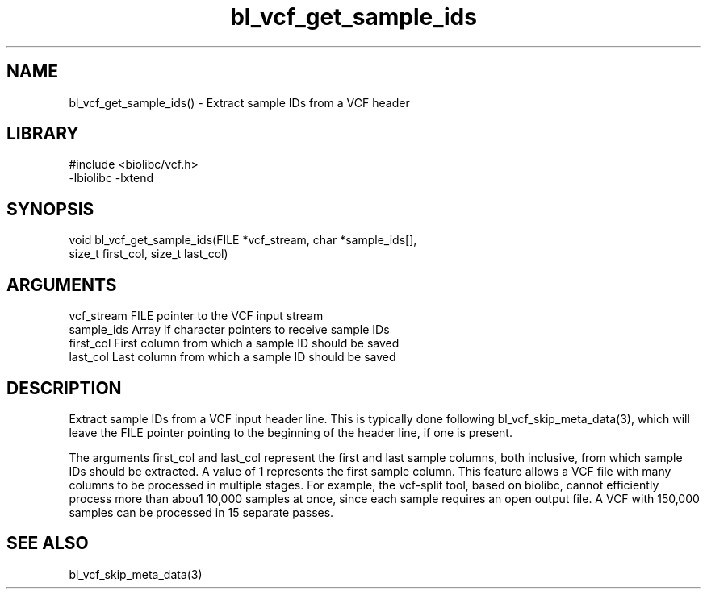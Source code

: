 \" Generated by c2man from bl_vcf_get_sample_ids.c
.TH bl_vcf_get_sample_ids 3

.SH NAME
bl_vcf_get_sample_ids() - Extract sample IDs from a VCF header

.SH LIBRARY
\" Indicate #includes, library name, -L and -l flags
.nf
.na
#include <biolibc/vcf.h>
-lbiolibc -lxtend
.ad
.fi

\" Convention:
\" Underline anything that is typed verbatim - commands, etc.
.SH SYNOPSIS
.nf
.na
void    bl_vcf_get_sample_ids(FILE *vcf_stream, char *sample_ids[],
size_t first_col, size_t last_col)
.ad
.fi

.SH ARGUMENTS
.nf
.na
vcf_stream  FILE pointer to the VCF input stream
sample_ids  Array if character pointers to receive sample IDs
first_col   First column from which a sample ID should be saved
last_col    Last column from which a sample ID should be saved
.ad
.fi

.SH DESCRIPTION

Extract sample IDs from a VCF input header line.  This is typically
done following bl_vcf_skip_meta_data(3), which will leave the FILE
pointer pointing to the beginning of the header line, if one is
present.

The arguments first_col and last_col represent the first and
last sample columns, both inclusive, from which sample IDs should
be extracted.  A value of 1 represents the first sample column.
This feature allows a VCF file with many columns to be processed
in multiple stages.  For example, the vcf-split tool, based on
biolibc, cannot efficiently process more than abou1 10,000 samples
at once, since each sample requires an open output file.  A VCF
with 150,000 samples can be processed in 15 separate passes.

.SH SEE ALSO

bl_vcf_skip_meta_data(3)

